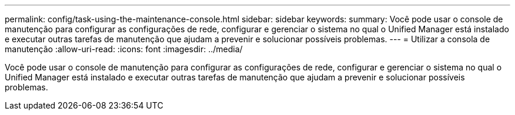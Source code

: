 ---
permalink: config/task-using-the-maintenance-console.html 
sidebar: sidebar 
keywords:  
summary: Você pode usar o console de manutenção para configurar as configurações de rede, configurar e gerenciar o sistema no qual o Unified Manager está instalado e executar outras tarefas de manutenção que ajudam a prevenir e solucionar possíveis problemas. 
---
= Utilizar a consola de manutenção
:allow-uri-read: 
:icons: font
:imagesdir: ../media/


[role="lead"]
Você pode usar o console de manutenção para configurar as configurações de rede, configurar e gerenciar o sistema no qual o Unified Manager está instalado e executar outras tarefas de manutenção que ajudam a prevenir e solucionar possíveis problemas.
